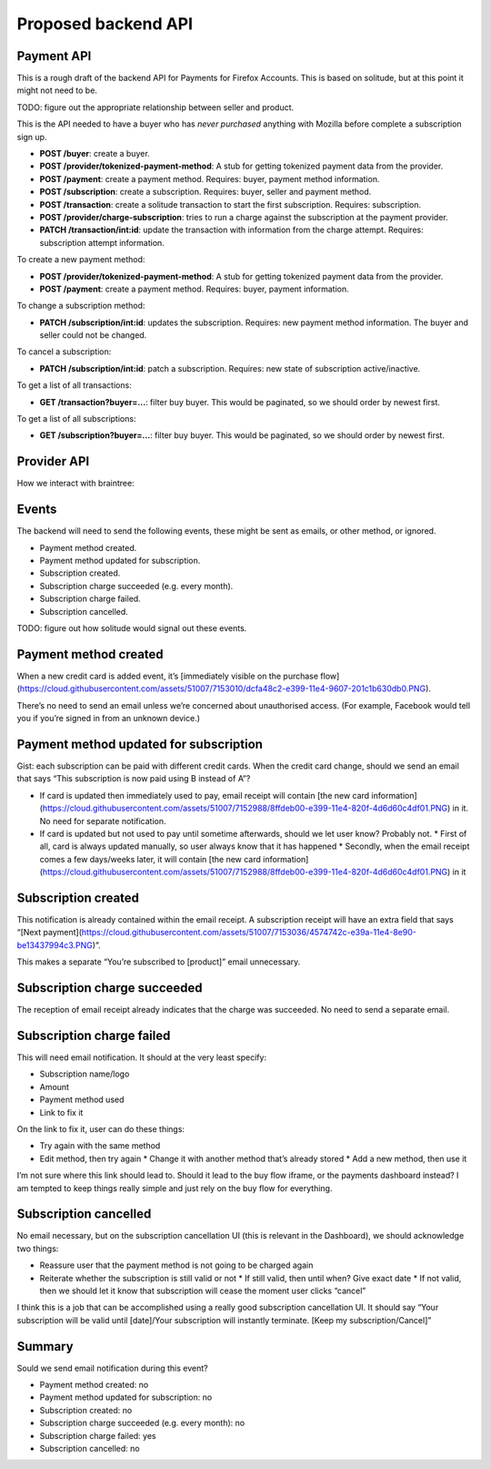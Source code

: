 Proposed backend API
====================

Payment API
-----------

This is a rough draft of the backend API for Payments for Firefox Accounts.
This is based on solitude, but at this point it might not need to be.

TODO: figure out the appropriate relationship between seller and product.

This is the API needed to have a buyer who has *never purchased* anything with
Mozilla before complete a subscription sign up.

* **POST /buyer**: create a buyer.
* **POST /provider/tokenized-payment-method**: A stub for getting tokenized
  payment data from the provider.
* **POST /payment**: create a payment method. Requires: buyer, payment
  method information.
* **POST /subscription**: create a subscription. Requires: buyer, seller and
  payment method.
* **POST /transaction**: create a solitude transaction to start the first
  subscription. Requires: subscription.
* **POST /provider/charge-subscription**: tries to run a charge against the
  subscription at the payment provider.
* **PATCH /transaction/int:id**: update the transaction with information from
  the charge attempt. Requires: subscription attempt information.

To create a new payment method:

* **POST /provider/tokenized-payment-method**: A stub for getting tokenized
  payment data from the provider.
* **POST /payment**: create a payment method. Requires: buyer, payment
  information.

To change a subscription method:

* **PATCH /subscription/int:id**: updates the subscription. Requires: new
  payment method information. The buyer and seller could not be changed.

To cancel a subscription:

* **PATCH /subscription/int:id**: patch a subscription. Requires: new state
  of subscription active/inactive.

To get a list of all transactions:

* **GET /transaction?buyer=...**: filter buy buyer. This would be paginated, so
  we should order by newest first.

To get a list of all subscriptions:

* **GET /subscription?buyer=...**: filter buy buyer. This would be paginated,
  so we should order by newest first.

Provider API
------------

How we interact with braintree:

.. image:: start-subscription.png


Events
------

The backend will need to send the following events, these might be sent as
emails, or other method, or ignored.

* Payment method created.
* Payment method updated for subscription.
* Subscription created.
* Subscription charge succeeded (e.g. every month).
* Subscription charge failed.
* Subscription cancelled.

TODO: figure out how solitude would signal out these events.

Payment method created
----------------------
When a new credit card is added event, it’s [immediately visible on the purchase flow](https://cloud.githubusercontent.com/assets/51007/7153010/dcfa48c2-e399-11e4-9607-201c1b630db0.PNG).

There’s no need to send an email unless we’re concerned about unauthorised access. (For example, Facebook would tell you if you’re signed in from an unknown device.)

Payment method updated for subscription
---------------------------------------
Gist: each subscription can be paid with different credit cards. When the credit card change, should we send an email that says “This subscription is now paid using B instead of A”?

* If card is updated then immediately used to pay, email receipt will contain [the new card information](https://cloud.githubusercontent.com/assets/51007/7152988/8ffdeb00-e399-11e4-820f-4d6d60c4df01.PNG) in it. No need for separate notification.
* If card is updated but not used to pay until sometime afterwards, should we let user know? Probably not.
  * First of all, card is always updated manually, so user always know that it has happened
  * Secondly, when the email receipt comes a few days/weeks later, it will contain [the new card information](https://cloud.githubusercontent.com/assets/51007/7152988/8ffdeb00-e399-11e4-820f-4d6d60c4df01.PNG) in it

Subscription created
--------------------
This notification is already contained within the email receipt. A subscription receipt will have an extra field that says “[Next payment](https://cloud.githubusercontent.com/assets/51007/7153036/4574742c-e39a-11e4-8e90-be13437994c3.PNG)”.

This makes a separate “You’re subscribed to [product]” email unnecessary.

Subscription charge succeeded
-----------------------------
The reception of email receipt already indicates that the charge was succeeded. No need to send a separate email.

Subscription charge failed
--------------------------
This will need email notification. It should at the very least specify:

* Subscription name/logo
* Amount
* Payment method used
* Link to fix it

On the link to fix it, user can do these things:

* Try again with the same method
* Edit method, then try again
  * Change it with another method that’s already stored
  * Add a new method, then use it

I’m not sure where this link should lead to. Should it lead to the buy flow iframe, or the payments dashboard instead? I am tempted to keep things really simple and just rely on the buy flow for everything.

Subscription cancelled
----------------------
No email necessary, but on the subscription cancellation UI (this is relevant in the Dashboard), we should acknowledge two things:

* Reassure user that the payment method is not going to be charged again
* Reiterate whether the subscription is still valid or not
  * If still valid, then until when? Give exact date
  * If not valid, then we should let it know that subscription will cease the moment user clicks “cancel”

I think this is a job that can be accomplished using a really good subscription cancellation UI. It should say “Your subscription will be valid until [date]/Your subscription will instantly terminate. [Keep my subscription/Cancel]”

Summary
-------
Sould we send email notification during this event?

* Payment method created: no
* Payment method updated for subscription: no
* Subscription created: no
* Subscription charge succeeded (e.g. every month): no
* Subscription charge failed: yes
* Subscription cancelled: no

